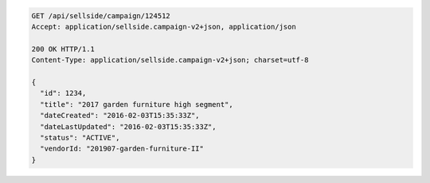 .. code-block:: javascript

  GET /api/sellside/campaign/124512
  Accept: application/sellside.campaign-v2+json, application/json

  200 OK HTTP/1.1
  Content-Type: application/sellside.campaign-v2+json; charset=utf-8

  {
    "id": 1234,
    "title": "2017 garden furniture high segment",
    "dateCreated": "2016-02-03T15:35:33Z",
    "dateLastUpdated": "2016-02-03T15:35:33Z",
    "status": "ACTIVE",
    "vendorId: "201907-garden-furniture-II"
  }
